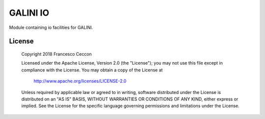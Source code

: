 GALINI IO
=========

Module containing io facilities for GALINI.

License
-------

    Copyright 2018 Francesco Ceccon

    Licensed under the Apache License, Version 2.0 (the "License");
    you may not use this file except in compliance with the License.
    You may obtain a copy of the License at

	http://www.apache.org/licenses/LICENSE-2.0

    Unless required by applicable law or agreed to in writing, software
    distributed under the License is distributed on an "AS IS" BASIS,
    WITHOUT WARRANTIES OR CONDITIONS OF ANY KIND, either express or implied.
    See the License for the specific language governing permissions and
    limitations under the License.
